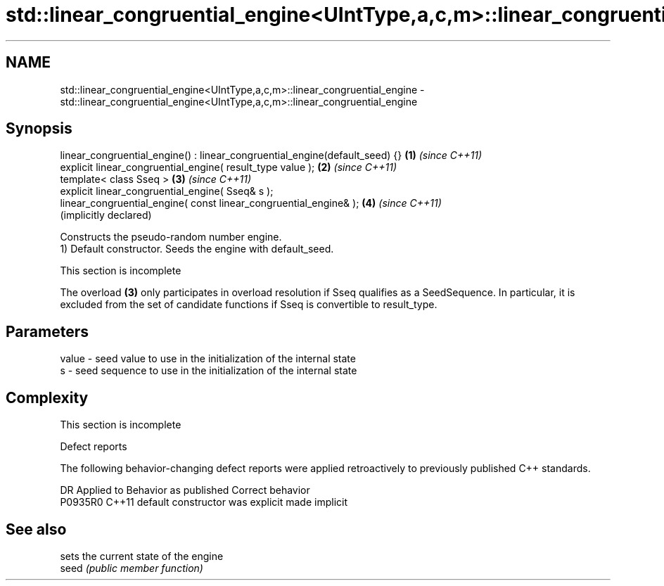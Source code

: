 .TH std::linear_congruential_engine<UIntType,a,c,m>::linear_congruential_engine 3 "2020.03.24" "http://cppreference.com" "C++ Standard Libary"
.SH NAME
std::linear_congruential_engine<UIntType,a,c,m>::linear_congruential_engine \- std::linear_congruential_engine<UIntType,a,c,m>::linear_congruential_engine

.SH Synopsis

  linear_congruential_engine() : linear_congruential_engine(default_seed) {} \fB(1)\fP \fI(since C++11)\fP
  explicit linear_congruential_engine( result_type value );                  \fB(2)\fP \fI(since C++11)\fP
  template< class Sseq >                                                     \fB(3)\fP \fI(since C++11)\fP
  explicit linear_congruential_engine( Sseq& s );
  linear_congruential_engine( const linear_congruential_engine& );           \fB(4)\fP \fI(since C++11)\fP
                                                                                 (implicitly declared)

  Constructs the pseudo-random number engine.
  1) Default constructor. Seeds the engine with default_seed.

   This section is incomplete

  The overload \fB(3)\fP only participates in overload resolution if Sseq qualifies as a SeedSequence. In particular, it is excluded from the set of candidate functions if Sseq is convertible to result_type.

.SH Parameters


  value - seed value to use in the initialization of the internal state
  s     - seed sequence to use in the initialization of the internal state


.SH Complexity


   This section is incomplete


  Defect reports

  The following behavior-changing defect reports were applied retroactively to previously published C++ standards.

  DR      Applied to Behavior as published            Correct behavior
  P0935R0 C++11      default constructor was explicit made implicit


.SH See also


       sets the current state of the engine
  seed \fI(public member function)\fP




